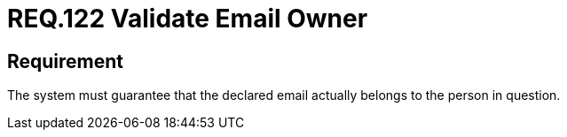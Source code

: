 :slug: rules/122/
:category: emails
:description: This document details the security guidelines and requirements related to the administration of emails in the companies or organizations. This requirement strongly recommends validating that the declared email actually belongs to the person in question.
:keywords: Person, Email, Guarantee, Owner, Security, Electronic
:rules: yes

= REQ.122 Validate Email Owner

== Requirement

The system must guarantee that
the declared email actually belongs to the person in question.
